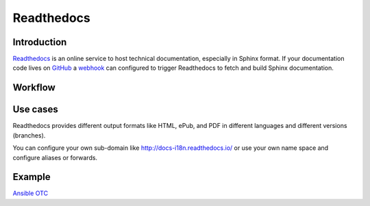 .. _readthedocs:

Readthedocs
===========

Introduction
------------

`Readthedocs <https://readthedocs.org/>`__ is an online service to host
technical documentation, especially in Sphinx format.
If your documentation code lives on `GitHub <https://github.com/eumel8/docs-i18n/tree/master/doc/myguide/source>`__
a `webhook <https://developer.github.com/webhooks/>`__ can configured
to trigger Readthedocs to fetch and build Sphinx documentation.

Workflow
--------

.. py:function:: Git Commit -> Webhook -> Sphinx Build -> Publish

Use cases
---------

Readthedocs provides different output formats like HTML, ePub, and PDF
in different languages and different versions (branches).

You can configure your own sub-domain like `http://docs-i18n.readthedocs.io/ <http://docs-i18n.readthedocs.io/>`__
or use your own name space and configure aliases or forwards.

Example
-------

`Ansible OTC <http://ansible-otc.readthedocs.io>`__
